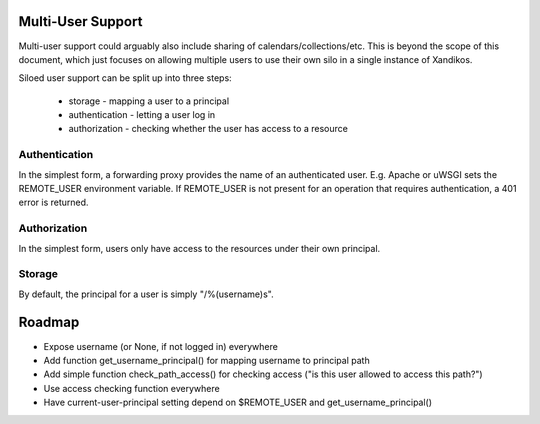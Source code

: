 Multi-User Support
==================

Multi-user support could arguably also include sharing of
calendars/collections/etc. This is beyond the scope of this document, which
just focuses on allowing multiple users to use their own silo in a single
instance of Xandikos.

Siloed user support can be split up into three steps:

 * storage - mapping a user to a principal
 * authentication - letting a user log in
 * authorization - checking whether the user has access to a resource

Authentication
--------------

In the simplest form, a forwarding proxy provides the name of an authenticated
user. E.g. Apache or uWSGI sets the REMOTE_USER environment variable. If
REMOTE_USER is not present for an operation that requires authentication, a 401
error is returned.

Authorization
-------------

In the simplest form, users only have access to the resources under their own
principal.

Storage
-------

By default, the principal for a user is simply "/%(username)s".

Roadmap
=======

* Expose username (or None, if not logged in) everywhere
* Add function get_username_principal() for mapping username to principal path
* Add simple function check_path_access() for checking access ("is this user allowed to access this path?")
* Use access checking function everywhere
* Have current-user-principal setting depend on $REMOTE_USER and get_username_principal()
